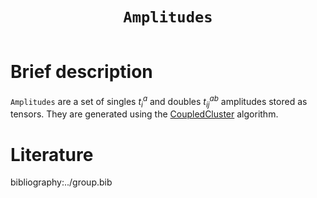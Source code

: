 :PROPERTIES:
:ID: Amplitudes
:END:
#+title: =Amplitudes=
# #+OPTIONS: toc:nil

* Brief description

=Amplitudes= are a set of singles $t_i^a$ and doubles $t_{ij}^{ab}$ amplitudes stored as tensors.
They are generated using the [[id:CoupledCluster][CoupledCluster]] algorithm.


* Literature
bibliography:../group.bib


